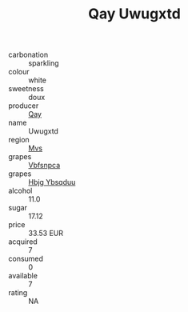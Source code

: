 :PROPERTIES:
:ID:                     83d3eb72-b93e-4add-8e9f-8dba8dbe2c8a
:END:
#+TITLE: Qay Uwugxtd 

- carbonation :: sparkling
- colour :: white
- sweetness :: doux
- producer :: [[id:c8fd643f-17cf-4963-8cdb-3997b5b1f19c][Qay]]
- name :: Uwugxtd
- region :: [[id:70da2ddd-e00b-45ae-9b26-5baf98a94d62][Mvs]]
- grapes :: [[id:0ca1d5f5-629a-4d38-a115-dd3ff0f3b353][Vbfsnpca]]
- grapes :: [[id:61dd97ab-5b59-41cc-8789-767c5bc3a815][Hbjg Ybsqduu]]
- alcohol :: 11.0
- sugar :: 17.12
- price :: 33.53 EUR
- acquired :: 7
- consumed :: 0
- available :: 7
- rating :: NA


